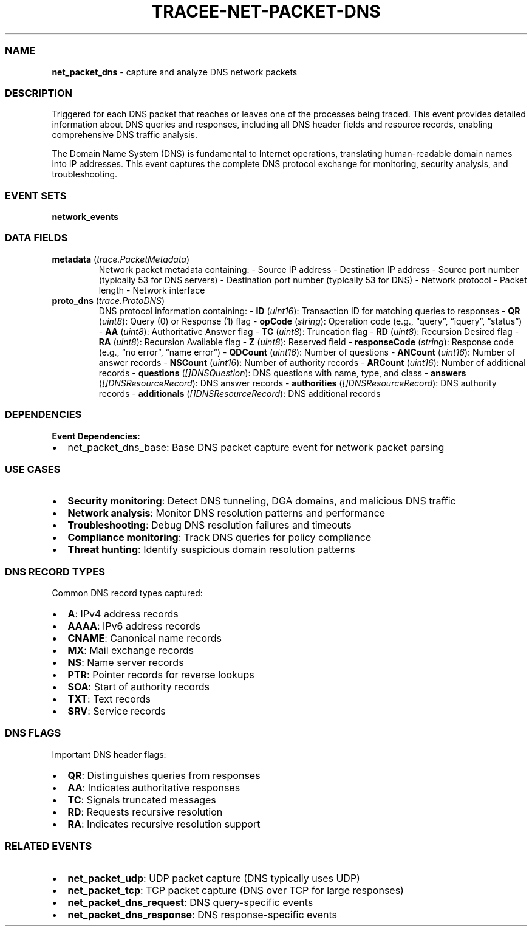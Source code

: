 .\" Automatically generated by Pandoc 3.2
.\"
.TH "TRACEE\-NET\-PACKET\-DNS" "1" "" "" "Tracee Event Manual"
.SS NAME
\f[B]net_packet_dns\f[R] \- capture and analyze DNS network packets
.SS DESCRIPTION
Triggered for each DNS packet that reaches or leaves one of the
processes being traced.
This event provides detailed information about DNS queries and
responses, including all DNS header fields and resource records,
enabling comprehensive DNS traffic analysis.
.PP
The Domain Name System (DNS) is fundamental to Internet operations,
translating human\-readable domain names into IP addresses.
This event captures the complete DNS protocol exchange for monitoring,
security analysis, and troubleshooting.
.SS EVENT SETS
\f[B]network_events\f[R]
.SS DATA FIELDS
.TP
\f[B]metadata\f[R] (\f[I]trace.PacketMetadata\f[R])
Network packet metadata containing: \- Source IP address \- Destination
IP address \- Source port number (typically 53 for DNS servers) \-
Destination port number (typically 53 for DNS) \- Network protocol \-
Packet length \- Network interface
.TP
\f[B]proto_dns\f[R] (\f[I]trace.ProtoDNS\f[R])
DNS protocol information containing: \- \f[B]ID\f[R] (\f[I]uint16\f[R]):
Transaction ID for matching queries to responses \- \f[B]QR\f[R]
(\f[I]uint8\f[R]): Query (0) or Response (1) flag \- \f[B]opCode\f[R]
(\f[I]string\f[R]): Operation code (e.g., \[lq]query\[rq],
\[lq]iquery\[rq], \[lq]status\[rq]) \- \f[B]AA\f[R] (\f[I]uint8\f[R]):
Authoritative Answer flag \- \f[B]TC\f[R] (\f[I]uint8\f[R]): Truncation
flag \- \f[B]RD\f[R] (\f[I]uint8\f[R]): Recursion Desired flag \-
\f[B]RA\f[R] (\f[I]uint8\f[R]): Recursion Available flag \- \f[B]Z\f[R]
(\f[I]uint8\f[R]): Reserved field \- \f[B]responseCode\f[R]
(\f[I]string\f[R]): Response code (e.g., \[lq]no error\[rq], \[lq]name
error\[rq]) \- \f[B]QDCount\f[R] (\f[I]uint16\f[R]): Number of questions
\- \f[B]ANCount\f[R] (\f[I]uint16\f[R]): Number of answer records \-
\f[B]NSCount\f[R] (\f[I]uint16\f[R]): Number of authority records \-
\f[B]ARCount\f[R] (\f[I]uint16\f[R]): Number of additional records \-
\f[B]questions\f[R] (\f[I][]DNSQuestion\f[R]): DNS questions with name,
type, and class \- \f[B]answers\f[R] (\f[I][]DNSResourceRecord\f[R]):
DNS answer records \- \f[B]authorities\f[R]
(\f[I][]DNSResourceRecord\f[R]): DNS authority records \-
\f[B]additionals\f[R] (\f[I][]DNSResourceRecord\f[R]): DNS additional
records
.SS DEPENDENCIES
\f[B]Event Dependencies:\f[R]
.IP \[bu] 2
net_packet_dns_base: Base DNS packet capture event for network packet
parsing
.SS USE CASES
.IP \[bu] 2
\f[B]Security monitoring\f[R]: Detect DNS tunneling, DGA domains, and
malicious DNS traffic
.IP \[bu] 2
\f[B]Network analysis\f[R]: Monitor DNS resolution patterns and
performance
.IP \[bu] 2
\f[B]Troubleshooting\f[R]: Debug DNS resolution failures and timeouts
.IP \[bu] 2
\f[B]Compliance monitoring\f[R]: Track DNS queries for policy compliance
.IP \[bu] 2
\f[B]Threat hunting\f[R]: Identify suspicious domain resolution patterns
.SS DNS RECORD TYPES
Common DNS record types captured:
.IP \[bu] 2
\f[B]A\f[R]: IPv4 address records
.IP \[bu] 2
\f[B]AAAA\f[R]: IPv6 address records
.IP \[bu] 2
\f[B]CNAME\f[R]: Canonical name records
.IP \[bu] 2
\f[B]MX\f[R]: Mail exchange records
.IP \[bu] 2
\f[B]NS\f[R]: Name server records
.IP \[bu] 2
\f[B]PTR\f[R]: Pointer records for reverse lookups
.IP \[bu] 2
\f[B]SOA\f[R]: Start of authority records
.IP \[bu] 2
\f[B]TXT\f[R]: Text records
.IP \[bu] 2
\f[B]SRV\f[R]: Service records
.SS DNS FLAGS
Important DNS header flags:
.IP \[bu] 2
\f[B]QR\f[R]: Distinguishes queries from responses
.IP \[bu] 2
\f[B]AA\f[R]: Indicates authoritative responses
.IP \[bu] 2
\f[B]TC\f[R]: Signals truncated messages
.IP \[bu] 2
\f[B]RD\f[R]: Requests recursive resolution
.IP \[bu] 2
\f[B]RA\f[R]: Indicates recursive resolution support
.SS RELATED EVENTS
.IP \[bu] 2
\f[B]net_packet_udp\f[R]: UDP packet capture (DNS typically uses UDP)
.IP \[bu] 2
\f[B]net_packet_tcp\f[R]: TCP packet capture (DNS over TCP for large
responses)
.IP \[bu] 2
\f[B]net_packet_dns_request\f[R]: DNS query\-specific events
.IP \[bu] 2
\f[B]net_packet_dns_response\f[R]: DNS response\-specific events
